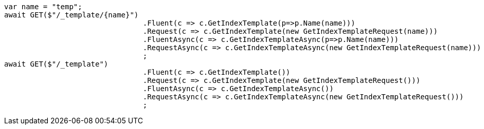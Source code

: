 [source, csharp]
----
var name = "temp";
await GET($"/_template/{name}")
				.Fluent(c => c.GetIndexTemplate(p=>p.Name(name)))
				.Request(c => c.GetIndexTemplate(new GetIndexTemplateRequest(name)))
				.FluentAsync(c => c.GetIndexTemplateAsync(p=>p.Name(name)))
				.RequestAsync(c => c.GetIndexTemplateAsync(new GetIndexTemplateRequest(name)))
				;
await GET($"/_template")
				.Fluent(c => c.GetIndexTemplate())
				.Request(c => c.GetIndexTemplate(new GetIndexTemplateRequest()))
				.FluentAsync(c => c.GetIndexTemplateAsync())
				.RequestAsync(c => c.GetIndexTemplateAsync(new GetIndexTemplateRequest()))
				;
----

